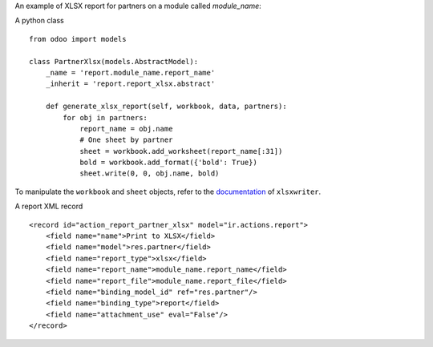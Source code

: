 An example of XLSX report for partners on a module called `module_name`:

A python class ::

    from odoo import models

    class PartnerXlsx(models.AbstractModel):
        _name = 'report.module_name.report_name'
        _inherit = 'report.report_xlsx.abstract'

        def generate_xlsx_report(self, workbook, data, partners):
            for obj in partners:
                report_name = obj.name
                # One sheet by partner
                sheet = workbook.add_worksheet(report_name[:31])
                bold = workbook.add_format({'bold': True})
                sheet.write(0, 0, obj.name, bold)

To manipulate the ``workbook`` and ``sheet`` objects, refer to the
`documentation <http://xlsxwriter.readthedocs.org/>`_ of ``xlsxwriter``.

A report XML record ::

    <record id="action_report_partner_xlsx" model="ir.actions.report">
        <field name="name">Print to XLSX</field>
        <field name="model">res.partner</field>
        <field name="report_type">xlsx</field>
        <field name="report_name">module_name.report_name</field>
        <field name="report_file">module_name.report_file</field>
        <field name="binding_model_id" ref="res.partner"/>
        <field name="binding_type">report</field>
        <field name="attachment_use" eval="False"/>
    </record>
